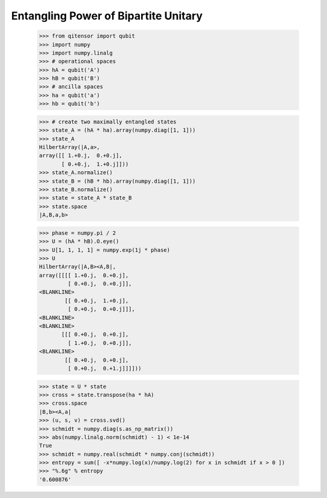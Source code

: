 Entangling Power of Bipartite Unitary
=====================================

    >>> from qitensor import qubit
    >>> import numpy
    >>> import numpy.linalg
    >>> # operational spaces
    >>> hA = qubit('A')
    >>> hB = qubit('B')
    >>> # ancilla spaces
    >>> ha = qubit('a')
    >>> hb = qubit('b')

    >>> # create two maximally entangled states
    >>> state_A = (hA * ha).array(numpy.diag([1, 1]))
    >>> state_A
    HilbertArray(|A,a>,
    array([[ 1.+0.j,  0.+0.j],
           [ 0.+0.j,  1.+0.j]]))
    >>> state_A.normalize()
    >>> state_B = (hB * hb).array(numpy.diag([1, 1]))
    >>> state_B.normalize()
    >>> state = state_A * state_B
    >>> state.space
    |A,B,a,b>

    >>> phase = numpy.pi / 2
    >>> U = (hA * hB).O.eye()
    >>> U[1, 1, 1, 1] = numpy.exp(1j * phase)
    >>> U
    HilbertArray(|A,B><A,B|,
    array([[[[ 1.+0.j,  0.+0.j],
             [ 0.+0.j,  0.+0.j]],
    <BLANKLINE>
            [[ 0.+0.j,  1.+0.j],
             [ 0.+0.j,  0.+0.j]]],
    <BLANKLINE>
    <BLANKLINE>
           [[[ 0.+0.j,  0.+0.j],
             [ 1.+0.j,  0.+0.j]],
    <BLANKLINE>
            [[ 0.+0.j,  0.+0.j],
             [ 0.+0.j,  0.+1.j]]]]))

    >>> state = U * state
    >>> cross = state.transpose(ha * hA)
    >>> cross.space
    |B,b><A,a|
    >>> (u, s, v) = cross.svd()
    >>> schmidt = numpy.diag(s.as_np_matrix())
    >>> abs(numpy.linalg.norm(schmidt) - 1) < 1e-14
    True
    >>> schmidt = numpy.real(schmidt * numpy.conj(schmidt))
    >>> entropy = sum([ -x*numpy.log(x)/numpy.log(2) for x in schmidt if x > 0 ])
    >>> "%.6g" % entropy
    '0.600876'
